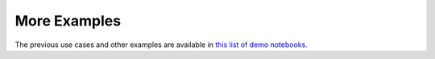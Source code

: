 .. _more_examples:

More Examples
=============

The previous use cases and other examples are available in `this list of demo notebooks.`__

.. __: https://github.com/koulakis/h-nne/blob/main/notebooks